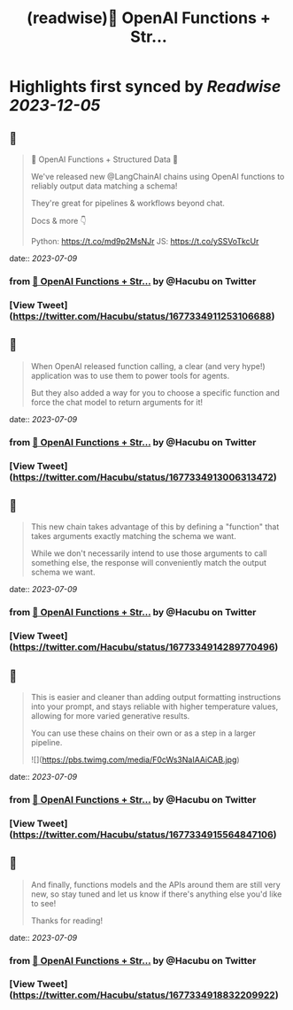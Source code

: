 :PROPERTIES:
:title: (readwise)🧱 OpenAI Functions + Str...
:END:

:PROPERTIES:
:author: [[Hacubu on Twitter]]
:full-title: "🧱 OpenAI Functions + Str..."
:category: [[tweets]]
:url: https://twitter.com/Hacubu/status/1677334911253106688
:image-url: https://pbs.twimg.com/profile_images/1664120136117411840/cWy7VRn_.jpg
:END:

* Highlights first synced by [[Readwise]] [[2023-12-05]]
** 📌
#+BEGIN_QUOTE
🧱 OpenAI Functions + Structured Data 🧱

We've released new @LangChainAI chains using OpenAI functions to reliably output data matching a schema!

They're great for pipelines & workflows beyond chat.

Docs & more 👇

Python: https://t.co/md9p2MsNJr
JS: https://t.co/ySSVoTkcUr 
#+END_QUOTE
    date:: [[2023-07-09]]
*** from _🧱 OpenAI Functions + Str..._ by @Hacubu on Twitter
*** [View Tweet](https://twitter.com/Hacubu/status/1677334911253106688)
** 📌
#+BEGIN_QUOTE
When OpenAI released function calling, a clear (and very hype!) application was to use them to power tools for agents. 

But they also added a way for you to choose a specific function and force the chat model to return arguments for it! 
#+END_QUOTE
    date:: [[2023-07-09]]
*** from _🧱 OpenAI Functions + Str..._ by @Hacubu on Twitter
*** [View Tweet](https://twitter.com/Hacubu/status/1677334913006313472)
** 📌
#+BEGIN_QUOTE
This new chain takes advantage of this by defining a "function" that takes arguments exactly matching the schema we want. 

While we don't necessarily intend to use those arguments to call something else, the response will conveniently match the output schema we want. 
#+END_QUOTE
    date:: [[2023-07-09]]
*** from _🧱 OpenAI Functions + Str..._ by @Hacubu on Twitter
*** [View Tweet](https://twitter.com/Hacubu/status/1677334914289770496)
** 📌
#+BEGIN_QUOTE
This is easier and cleaner than adding output formatting instructions into your prompt, and stays reliable with higher temperature values, allowing for more varied generative results.

You can use these chains on their own or as a step in a larger pipeline. 

![](https://pbs.twimg.com/media/F0cWs3NaIAAiCAB.jpg) 
#+END_QUOTE
    date:: [[2023-07-09]]
*** from _🧱 OpenAI Functions + Str..._ by @Hacubu on Twitter
*** [View Tweet](https://twitter.com/Hacubu/status/1677334915564847106)
** 📌
#+BEGIN_QUOTE
And finally, functions models and the APIs around them are still very new, so stay tuned and let us know if there's anything else you'd like to see!

Thanks for reading! 
#+END_QUOTE
    date:: [[2023-07-09]]
*** from _🧱 OpenAI Functions + Str..._ by @Hacubu on Twitter
*** [View Tweet](https://twitter.com/Hacubu/status/1677334918832209922)